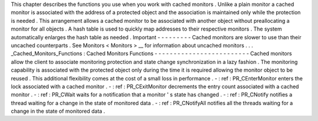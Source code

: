 This
chapter
describes
the
functions
you
use
when
you
work
with
cached
monitors
.
Unlike
a
plain
monitor
a
cached
monitor
is
associated
with
the
address
of
a
protected
object
and
the
association
is
maintained
only
while
the
protection
is
needed
.
This
arrangement
allows
a
cached
monitor
to
be
associated
with
another
object
without
preallocating
a
monitor
for
all
objects
.
A
hash
table
is
used
to
quickly
map
addresses
to
their
respective
monitors
.
The
system
automatically
enlarges
the
hash
table
as
needed
.
Important
-
-
-
-
-
-
-
-
-
Cached
monitors
are
slower
to
use
than
their
uncached
counterparts
.
See
Monitors
<
Monitors
>
__
for
information
about
uncached
monitors
.
.
.
_Cached_Monitors_Functions
:
Cached
Monitors
Functions
-
-
-
-
-
-
-
-
-
-
-
-
-
-
-
-
-
-
-
-
-
-
-
-
-
Cached
monitors
allow
the
client
to
associate
monitoring
protection
and
state
change
synchronization
in
a
lazy
fashion
.
The
monitoring
capability
is
associated
with
the
protected
object
only
during
the
time
it
is
required
allowing
the
monitor
object
to
be
reused
.
This
additional
flexibility
comes
at
the
cost
of
a
small
loss
in
performance
.
-
:
ref
:
PR_CEnterMonitor
enters
the
lock
associated
with
a
cached
monitor
.
-
:
ref
:
PR_CExitMonitor
decrements
the
entry
count
associated
with
a
cached
monitor
.
-
:
ref
:
PR_CWait
waits
for
a
notification
that
a
monitor
'
s
state
has
changed
.
-
:
ref
:
PR_CNotify
notifies
a
thread
waiting
for
a
change
in
the
state
of
monitored
data
.
-
:
ref
:
PR_CNotifyAll
notifies
all
the
threads
waiting
for
a
change
in
the
state
of
monitored
data
.
